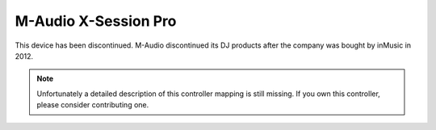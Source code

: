 M-Audio X-Session Pro
=====================

This device has been discontinued. M-Audio discontinued its DJ products after the company was bought by inMusic in 2012.

.. note::
   Unfortunately a detailed description of this controller mapping is still missing.
   If you own this controller, please consider contributing one.

